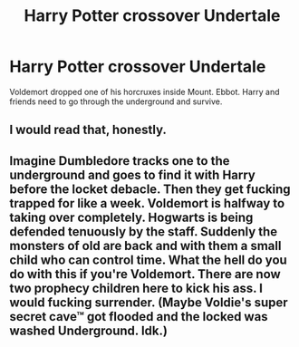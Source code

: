 #+TITLE: Harry Potter crossover Undertale

* Harry Potter crossover Undertale
:PROPERTIES:
:Author: bluerayminecraft
:Score: 0
:DateUnix: 1596519087.0
:DateShort: 2020-Aug-04
:FlairText: Prompt
:END:
Voldemort dropped one of his horcruxes inside Mount. Ebbot. Harry and friends need to go through the underground and survive.


** I would read that, honestly.
:PROPERTIES:
:Author: TheMerryMandolin
:Score: 2
:DateUnix: 1596522187.0
:DateShort: 2020-Aug-04
:END:


** Imagine Dumbledore tracks one to the underground and goes to find it with Harry before the locket debacle. Then they get fucking trapped for like a week. Voldemort is halfway to taking over completely. Hogwarts is being defended tenuously by the staff. Suddenly the monsters of old are back and with them a small child who can control time. What the hell do you do with this if you're Voldemort. There are now two prophecy children here to kick his ass. I would fucking surrender. (Maybe Voldie's super secret cave™ got flooded and the locked was washed Underground. Idk.)
:PROPERTIES:
:Author: ohboyaknightoftime
:Score: 1
:DateUnix: 1596596230.0
:DateShort: 2020-Aug-05
:END:
